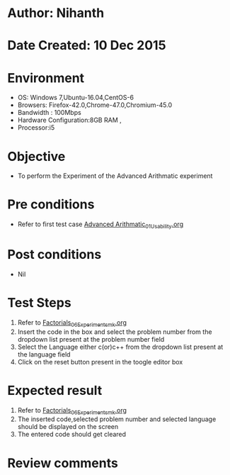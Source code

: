 * Author: Nihanth
* Date Created: 10 Dec 2015
* Environment
  - OS: Windows 7,Ubuntu-16.04,CentOS-6
  - Browsers: Firefox-42.0,Chrome-47.0,Chromium-45.0
  - Bandwidth : 100Mbps
  - Hardware Configuration:8GB RAM , 
  - Processor:i5

* Objective
  - To perform the Experiment of the Advanced Arithmatic experiment

* Pre conditions
  - Refer to first test case [[https://github.com/Virtual-Labs/problem-solving-iiith/blob/master/test-cases/integration_test-cases/Advanced Arithmatic/Advanced Arithmatic_01_Usability.org][Advanced Arithmatic_01_Usability.org]]

* Post conditions
   - Nil
* Test Steps
  1. Refer to [[https://github.com/Virtual-Labs/problem-solving-iiith/blob/master/test-cases/integration_test-cases/Factorials/Factorials_06_Experiment_smk.org][Factorials_06_Experiment_smk.org]]
  2. Insert the code in the box and select the problem number from the dropdown list present at the problem number field
  3. Select the Language either c(or)c++ from the dropdown list present at the language field
  4. Click on the reset button present in the toogle editor box

* Expected result
  1. Refer to [[https://github.com/Virtual-Labs/problem-solving-iiith/blob/master/test-cases/integration_test-cases/Factorials/Factorials_06_Experiment_smk.org][Factorials_06_Experiment_smk.org]]
  2. The inserted code,selected problem number and selected language should be displayed on the screen
  3. The entered code should get cleared

* Review comments


